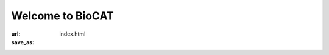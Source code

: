 Welcome to BioCAT
############################################################

:url:
:save_as: index.html

.. alert:: BioCAT is now able to run all standard experiments. The only current
    restriction is that if user groups want to have more than 3 users on site
    for an experiment you must receive special permission. All on site users must
    follow the current COVID-19 guidelines:
    `https://aps.anl.gov/Users-Information/Updates/APS-General-User-Programs-during-the-COVID-19-Pandemic <https://aps.anl.gov/Users-Information/Updates/APS-General-User-Programs-during-the-COVID-19-Pandemic>`_
    :type: warning


.. class:: center

    .. raw:: html

        <div id="myCarousel" class="carousel slide" data-ride="carousel">
          <!-- Indicators -->
          <ol class="carousel-indicators">
            <li data-target="#myCarousel" data-slide-to="0" class="active"></li>
            <li data-target="#myCarousel" data-slide-to="1"></li>
            <li data-target="#myCarousel" data-slide-to="2"></li>
          </ol>

          <!-- Wrapper for slides -->
          <div class="carousel-inner">
            <div class="item active">
              <img src="/images/carousel/happy_users.jpg" alt="Beam time at BioCAT" style="width:100%">
              <div class="carousel-caption">
                <h3>Get Beam time</h3>
                <p>BioCAT is a national user facility funded by the NIH,
                and beam time is free for experimenters. Beam time is awarded
                through the APS GUP process, which considers feasibility
                and scientific merit.</p>
                <a href="/pages/applying-for-time.html" class="btn btn-primary" role="button">Learn More</a>
              </div>
              <div class="carousel-caption2">
                <h3>Get Beam time</h3>
                <a href="/pages/applying-for-time.html" class="btn btn-primary" role="button">Learn More</a>
              </div>
            </div>

            <div class="item">
              <img src="/images/carousel/2017_sosnick_highlight.jpg" alt="IDPs" style="width:100%">
              <div class="carousel-caption">
                <h3>Proteins May Prevent Dysfunction and Disease by Relaxing</h3>
                <p>A new study suggests many proteins remain expanded in the cell,
                rather than contracting into tight folded shapes.</p>
                <a href="/science/proteins-prevent-disease-by-relaxing.html" class="btn btn-primary" role="button">Learn More</a>
              </div>
              <div class="carousel-caption2">
                <h3>Proteins May Prevent Dysfunction and Disease by Relaxing</h3>
                <a href="/science/proteins-prevent-disease-by-relaxing.html" class="btn btn-primary" role="button">Learn More</a>
              </div>
            </div>

            <div class="item">
              <img src="/images/carousel/2016_Starling.jpg" alt="Frank-Starling Law" style="width:100%">
              <div class="carousel-caption">
                <h3>Unearthing the Mechanism of the Frank-Starling Law</h3>
                <p>Recent X-ray diffraction experiments show that the protein
                titin is critically important for transmitting the stretch-induced
                signals within the heart’s muscles known to impact the strength with
                which the heart contracts. This work not only solves a piece of the
                mystery of how the frank-Starling law determines cardiac function, but
                provides an avenue for targeted development of drugs to treat heart failure.</p>
                <a href="/science/frank-starling-law.html" class="btn btn-primary" role="button">Learn More</a>
              </div>
              <div class="carousel-caption2">
                <h3>Unearthing the Mechanism of the Frank-Starling Law</h3>
                <a href="/science/frank-starling-law.html" class="btn btn-primary" role="button">Learn More</a>
              </div>
            </div>
          </div>

          <!-- Left and right controls -->
          <a class="left carousel-control" href="#myCarousel" data-slide="prev">
            <span class="glyphicon glyphicon-chevron-left"></span>
            <span class="sr-only">Previous</span>
          </a>
          <a class="right carousel-control" href="#myCarousel" data-slide="next">
            <span class="glyphicon glyphicon-chevron-right"></span>
            <span class="sr-only">Next</span>
          </a>
        </div>
        <div style="margin-top:75px"></div>


.. row::

    .. -------------------------------------------------------------------------
    .. column::
        :width: 6

        .. raw:: html

            <p><h1><a href="/category/science.html" >Science&nbsp;Highlights</a></h1></p>

        .. thumbnail::

            .. image:: {static}/images/scihi/2022_muscle_review.jpg
                :class: img-rounded
                :align: center

            .. caption::

                :h3:`New Resource for the Muscle Diffraction Community`

                BioCAT staff have just published a review article, `Ma & Irving, 2022 Int.
                J. Mol. Sci. 2022, 23(6), 3052 <https://doi.org/10.3390/ijms23063052>`_, on
                the use of small angle X-ray fiber diffraction for studying skeletal and
                cardiac muscle disease. The article consists of a guided tour of the
                various diffraction features that can be used to extract specific pieces
                of information that can be used to provide insights into the structural
                basis of pathology. The article also contains a comprehensive review of
                the literature reporting diffraction studies of muscle that illustrates
                how small angle fiber diffraction has increased our understanding of
                specific muscle diseases such as hypertrophic cardiomyopathy, dilated
                cardiomyopathy, and nemaline myopathy.

            .. button:: Learn More
                :class: primary block
                :target: {filename}/scihi/2022_muscle_diffraction_review.rst
        .. row::

            .. -------------------------------------------------------------------------
            .. column::
                :width: 6

                .. thumbnail::

                    .. image:: {static}/images/scihi/2021_pertactin_conformations.png
                        :class: img-rounded
                        :align: center

                    .. caption::

                        :h4:`What Bacterial Pathogens Can Teach Us about Protein Folding`

                        Protein folding is one of the fascinating unanswered questions in biology.
                        How does an amino acid sequence that is unfolded when it leaves the
                        ribosome manage to fold properly into a highly ordered, lightning-fast
                        enzyme or sturdy structural protein? Why don’t all the proteins in the cell
                        instead just stick to each other, aggregating into a big mess? A unique
                        model system in bacteria may hold some of the answers to these questions.
                        The system involves the study of what are termed autotransporter proteins.
                        These proteins have a highly specialized protein folding process
                        that  attracted the attention of a team of researchers who have
                        used this bacterial system as a model to determine what allows these
                        unique proteins to maintain their disordered state in the periplasm. The
                        work includes studies carried out at BioCAT. The authors believe their
                        work will provide important information toward understanding
                        basic questions of protein folding and tests long-held theories
                        about how this remarkable biological process works.

                    .. button:: Learn More
                        :class: primary block
                        :target: {filename}/scihi/2021_pertactin_mutant_folding.rst



            .. -------------------------------------------------------------------------
            .. column::
                :width: 6

                .. thumbnail::

                    .. image:: {static}/images/scihi/2021_myosin_relaxation.png
                        :class: img-rounded
                        :align: center

                    .. caption::

                        :h4:`Relaxation at the Molecular Level`

                        The molecular interactions between the proteins myosin and actin that
                        generate force during muscle contraction are some of the most well-studied
                        molecular interactions in biology. However, there are some congenital
                        skeletal muscle disorders and types of heart failure where relaxation of
                        the muscle, rather than the force generation part of the cycle, appears
                        to be the problem, and there are currently no available treatments that
                        affect relaxation specifically. Recent work conducted at BioCAT used a unique
                        transgenic mouse model, time-resolved small-angle x-ray diffraction, and
                        molecular dynamics simulations to discover more about how myosin and actin
                        interact during skeletal muscle relaxation. This research may help
                        identify new treatments for neuromuscular disorders associated with impaired
                        muscle relaxation kinetics.

                    .. button:: Learn More
                        :class: primary block
                        :target: {filename}/scihi/2021_myosin_relaxation.rst

        .. row::

            .. button:: See More Highlights
                :class: primary block
                :target: /category/science.html


    .. -------------------------------------------------------------------------
    .. column::
        :width: 6

        .. raw:: html

            <p><h1><a href="/category/news.html" >News</a></h1></p>

        .. thumbnail::

            .. image:: {static}/images/conf.jpg
                :class: img-rounded

            .. caption::

                :h3:`Striated Muscle workshop`

                To promote the use of two NIH P30 Centers that are National Resources for the
                study of striated muscle; the Biophysics Collaborative Access Team (BioCAT:
                funded by NIGMS) at Argonne National Laboratory and the Center for Translational
                Muscle Research (CTMR: funded by NIAMS) are offering Multiscale Structural and
                Functional Studies for Striated Muscle workshop following the `Myofilament
                Meeting <https://cvrc.wisc.edu/myofilament-conference/#meeting-home>`_ in Madison
                Wisconsin.


            .. button:: Learn More
                :class: primary block
                :target: {filename}/news/2022_muscle_workshop.rst


        .. row::

            .. -------------------------------------------------------------------------
            .. column::
                :width: 6

                .. thumbnail::

                    .. image:: {static}/images/news/2022_eb8_cover.png
                        :class: img-rounded

                    .. caption::

                        :h4:`Everything BioSAXS 8 workshop`

                        BioCAT is offering the all-virtual Everything BioSAXS 8
                        workshop June 21-24th. Participants will receive four
                        days of virtual lectures and hands-on software tutorials on
                        the basics of BioSAXS data collection and processing. They
                        will also be able to mail samples to BioCAT for data collection
                        prior to the workshop.


                    .. button:: Learn More
                        :class: primary block
                        :target: {filename}/news/2022_everything_biosaxs8.rst


            .. -------------------------------------------------------------------------
            .. column::
                :width: 6

                .. thumbnail::

                    .. image:: {static}/images/news/2022_irving_aaas.jpeg
                        :class: img-rounded

                    .. caption::

                        :h4:`BioCAT Director Tom Irving Honored as AAAS Fellow`

                        BioCAT director and Illinois Institute of Technology biology and physics
                        professor Thomas C. Irving has been named a fellow of the American Association
                        for the Advancement of Science. Irving is being honored for “distinguished
                        contributions to the field of muscle diffraction and enabling the fields of
                        synchrotron fiber diffraction and biological small angle scattering.” He is
                        among the 564 scientists, engineers, and innovators spanning 24 scientific
                        disciplines being recognized for their scientifically and socially distinguished
                        achievements in this year’s AAAS fellows class.

                    .. button:: Learn More
                        :class: primary block
                        :target: {filename}/news/2022_irving_aaas.rst

        .. row::

            .. button:: See More News
                :class: primary block
                :target: /category/news.html
